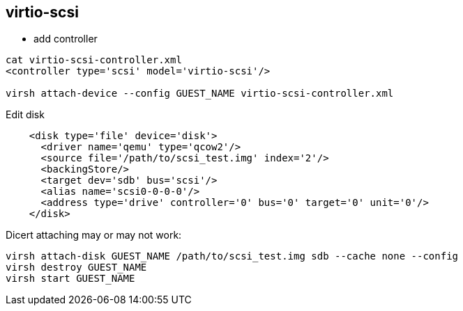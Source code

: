 == virtio-scsi

* add controller
[source, shell]
----
cat virtio-scsi-controller.xml
<controller type='scsi' model='virtio-scsi'/>

virsh attach-device --config GUEST_NAME virtio-scsi-controller.xml
----

Edit disk
[source, xml]
----
    <disk type='file' device='disk'>
      <driver name='qemu' type='qcow2'/>
      <source file='/path/to/scsi_test.img' index='2'/>
      <backingStore/>
      <target dev='sdb' bus='scsi'/>
      <alias name='scsi0-0-0-0'/>
      <address type='drive' controller='0' bus='0' target='0' unit='0'/>
    </disk>
----

Dicert attaching may or may not work:
[source, shell]
----
virsh attach-disk GUEST_NAME /path/to/scsi_test.img sdb --cache none --config
virsh destroy GUEST_NAME
virsh start GUEST_NAME
----
